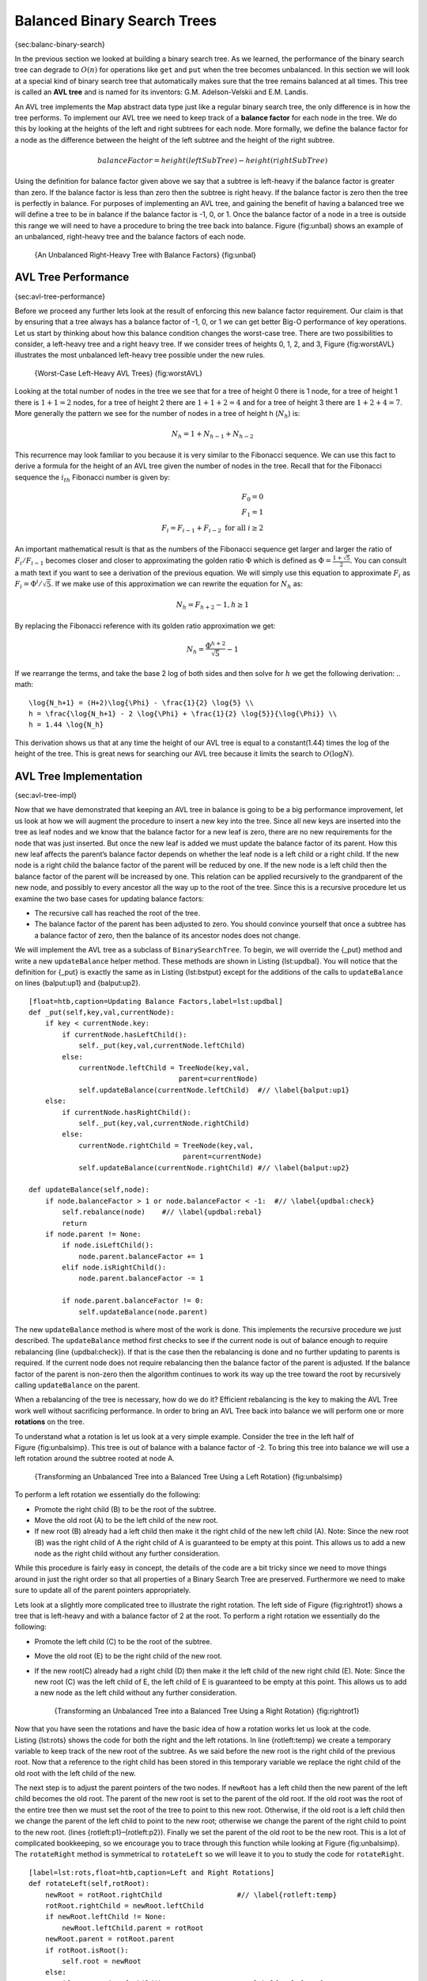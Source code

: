 Balanced Binary Search Trees
----------------------------

{sec:balanc-binary-search}

In the previous section we looked at building a binary search tree. As
we learned, the performance of the binary search tree can degrade to
:math:`O(n)` for operations like ``get`` and ``put`` when the tree
becomes unbalanced. In this section we will look at a special kind of
binary search tree that automatically makes sure that the tree remains
balanced at all times. This tree is called an **AVL tree** and is named
for its inventors: G.M. Adelson-Velskii and E.M. Landis.

An AVL tree implements the Map abstract data type just like a regular
binary search tree, the only difference is in how the tree performs. To
implement our AVL tree we need to keep track of a **balance factor** for
each node in the tree. We do this by looking at the heights of the left
and right subtrees for each node. More formally, we define the balance
factor for a node as the difference between the height of the left
subtree and the height of the right subtree.

.. math::

   balanceFactor = height(leftSubTree) - height(rightSubTree)

Using the definition for balance factor given above we say that a
subtree is left-heavy if the balance factor is greater than zero. If the
balance factor is less than zero then the subtree is right heavy. If the
balance factor is zero then the tree is perfectly in balance. For
purposes of implementing an AVL tree, and gaining the benefit of having
a balanced tree we will define a tree to be in balance if the balance
factor is -1, 0, or 1. Once the balance factor of a node in a tree is
outside this range we will need to have a procedure to bring the tree
back into balance. Figure {fig:unbal} shows an example of an unbalanced,
right-heavy tree and the balance factors of each node.

    |image1| {An Unbalanced Right-Heavy Tree with Balance Factors}
    {fig:unbal}

AVL Tree Performance
~~~~~~~~~~~~~~~~~~~~

{sec:avl-tree-performance}

Before we proceed any further lets look at the result of enforcing this
new balance factor requirement. Our claim is that by ensuring that a
tree always has a balance factor of -1, 0, or 1 we can get better Big-O
performance of key operations. Let us start by thinking about how this
balance condition changes the worst-case tree. There are two
possibilities to consider, a left-heavy tree and a right heavy tree. If
we consider trees of heights 0, 1, 2, and 3, Figure {fig:worstAVL}
illustrates the most unbalanced left-heavy tree possible under the new
rules.

    |image2| {Worst-Case Left-Heavy AVL Trees} {fig:worstAVL}

Looking at the total number of nodes in the tree we see that for a tree
of height 0 there is 1 node, for a tree of height 1 there is :math:`1+1
= 2` nodes, for a tree of height 2 there are :math:`1+1+2 = 4` and
for a tree of height 3 there are :math:`1 + 2 + 4 = 7`. More generally
the pattern we see for the number of nodes in a tree of height h
(:math:`N_h`) is:

.. math::

   N_h = 1 + N_{h-1} + N_{h-2}  


This recurrence may look familiar to you because it is very similar to
the Fibonacci sequence. We can use this fact to derive a formula for the
height of an AVL tree given the number of nodes in the tree. Recall that
for the Fibonacci sequence the :math:`i_{th}` Fibonacci number is
given by:

.. math::

   F_0 = 0 \\
   F_1 = 1 \\
   F_i = F_{i-1} + F_{i-2}  \text{ for all } i \ge 2


An important mathematical result is that as the numbers of the Fibonacci
sequence get larger and larger the ratio of :math:`F_i / F_{i-1}`
becomes closer and closer to approximating the golden ratio
:math:`\Phi` which is defined as
:math:`\Phi = \frac{1 + \sqrt{5}}{2}`. You can consult a math text if
you want to see a derivation of the previous equation. We will simply
use this equation to approximate :math:`F_i` as :math:`F_i =
\Phi^i/\sqrt{5}`. If we make use of this approximation we can rewrite
the equation for :math:`N_h` as:

.. math::

   N_h = F_{h+2} - 1, h \ge 1


By replacing the Fibonacci reference with its golden ratio approximation
we get: 

.. math::

   N_h = \frac{\Phi^{h+2}}{\sqrt{5}} - 1


If we rearrange the terms, and take the base 2 log of both sides and
then solve for :math:`h` we get the following derivation:
.. math::

   \log{N_h+1} = (H+2)\log{\Phi} - \frac{1}{2} \log{5} \\
   h = \frac{\log{N_h+1} - 2 \log{\Phi} + \frac{1}{2} \log{5}}{\log{\Phi}} \\
   h = 1.44 \log{N_h}


This derivation shows us that at any time the height of our AVL tree is
equal to a constant(1.44) times the log of the height of the tree. This
is great news for searching our AVL tree because it limits the search to
:math:`O(\log{N})`.

AVL Tree Implementation
~~~~~~~~~~~~~~~~~~~~~~~

{sec:avl-tree-impl}

Now that we have demonstrated that keeping an AVL tree in balance is
going to be a big performance improvement, let us look at how we will
augment the procedure to insert a new key into the tree. Since all new
keys are inserted into the tree as leaf nodes and we know that the
balance factor for a new leaf is zero, there are no new requirements for
the node that was just inserted. But once the new leaf is added we must
update the balance factor of its parent. How this new leaf affects the
parent’s balance factor depends on whether the leaf node is a left child
or a right child. If the new node is a right child the balance factor of
the parent will be reduced by one. If the new node is a left child then
the balance factor of the parent will be increased by one. This relation
can be applied recursively to the grandparent of the new node, and
possibly to every ancestor all the way up to the root of the tree. Since
this is a recursive procedure let us examine the two base cases for
updating balance factors:

-  The recursive call has reached the root of the tree.

-  The balance factor of the parent has been adjusted to zero. You
   should convince yourself that once a subtree has a balance factor of
   zero, then the balance of its ancestor nodes does not change.

We will implement the AVL tree as a subclass of ``BinarySearchTree``. To
begin, we will override the {\_put} method and write a new
``updateBalance`` helper method. These methods are shown in
Listing {lst:updbal}. You will notice that the definition for {\_put} is
exactly the same as in Listing {lst:bstput} except for the additions of
the calls to ``updateBalance`` on lines {balput:up1} and {balput:up2}.

::

    [float=htb,caption=Updating Balance Factors,label=lst:updbal]
    def _put(self,key,val,currentNode):
	if key < currentNode.key:
	    if currentNode.hasLeftChild():
		self._put(key,val,currentNode.leftChild)
	    else:
		currentNode.leftChild = TreeNode(key,val,
					parent=currentNode)
		self.updateBalance(currentNode.leftChild)  #// \label{balput:up1}
	else:
	    if currentNode.hasRightChild():
		self._put(key,val,currentNode.rightChild)
	    else:
		currentNode.rightChild = TreeNode(key,val,
					 parent=currentNode)
		self.updateBalance(currentNode.rightChild) #// \label{balput:up2}		

    def updateBalance(self,node):
	if node.balanceFactor > 1 or node.balanceFactor < -1:  #// \label{updbal:check}
	    self.rebalance(node)    #// \label{updbal:rebal}
	    return
	if node.parent != None:
	    if node.isLeftChild():
		node.parent.balanceFactor += 1
	    elif node.isRightChild():
		node.parent.balanceFactor -= 1

	    if node.parent.balanceFactor != 0:
		self.updateBalance(node.parent)

The new ``updateBalance`` method is where most of the work is done. This
implements the recursive procedure we just described. The
``updateBalance`` method first checks to see if the current node is out
of balance enough to require rebalancing (line {updbal:check}). If that
is the case then the rebalancing is done and no further updating to
parents is required. If the current node does not require rebalancing
then the balance factor of the parent is adjusted. If the balance factor
of the parent is non-zero then the algorithm continues to work its way
up the tree toward the root by recursively calling ``updateBalance`` on
the parent.

When a rebalancing of the tree is necessary, how do we do it? Efficient
rebalancing is the key to making the AVL Tree work well without
sacrificing performance. In order to bring an AVL Tree back into balance
we will perform one or more **rotations** on the tree.

To understand what a rotation is let us look at a very simple example.
Consider the tree in the left half of Figure {fig:unbalsimp}. This tree
is out of balance with a balance factor of -2. To bring this tree into
balance we will use a left rotation around the subtree rooted at node A.

    |image3| {Transforming an Unbalanced Tree
    into a Balanced Tree Using a Left Rotation} {fig:unbalsimp}

To perform a left rotation we essentially do the following:

-  Promote the right child (B) to be the root of the subtree.

-  Move the old root (A) to be the left child of the new root.

-  If new root (B) already had a left child then make it the right child
   of the new left child (A). Note: Since the new root (B) was the right
   child of A the right child of A is guaranteed to be empty at this
   point. This allows us to add a new node as the right child without
   any further consideration.

While this procedure is fairly easy in concept, the details of the code
are a bit tricky since we need to move things around in just the right
order so that all properties of a Binary Search Tree are preserved.
Furthermore we need to make sure to update all of the parent pointers
appropriately.

Lets look at a slightly more complicated tree to illustrate the right
rotation. The left side of Figure {fig:rightrot1} shows a tree that is
left-heavy and with a balance factor of 2 at the root. To perform a
right rotation we essentially do the following:

-  Promote the left child (C) to be the root of the subtree.

-  Move the old root (E) to be the right child of the new root.

-  If the new root(C) already had a right child (D) then make it the
   left child of the new right child (E). Note: Since the new root (C)
   was the left child of E, the left child of E is guaranteed to be
   empty at this point. This allows us to add a new node as the left
   child without any further consideration.

    |image4| {Transforming an Unbalanced Tree
    into a Balanced Tree Using a Right Rotation} {fig:rightrot1}

Now that you have seen the rotations and have the basic idea of how a
rotation works let us look at the code. Listing {lst:rots} shows the
code for both the right and the left rotations. In line {rotleft:temp}
we create a temporary variable to keep track of the new root of the
subtree. As we said before the new root is the right child of the
previous root. Now that a reference to the right child has been stored
in this temporary variable we replace the right child of the old root
with the left child of the new.

The next step is to adjust the parent pointers of the two nodes. If
``newRoot`` has a left child then the new parent of the left child
becomes the old root. The parent of the new root is set to the parent of
the old root. If the old root was the root of the entire tree then we
must set the root of the tree to point to this new root. Otherwise, if
the old root is a left child then we change the parent of the left child
to point to the new root; otherwise we change the parent of the right
child to point to the new root. (lines {rotleft:p1}–{rotleft:p2}).
Finally we set the parent of the old root to be the new root. This is a
lot of complicated bookkeeping, so we encourage you to trace through
this function while looking at Figure {fig:unbalsimp}. The
``rotateRight`` method is symmetrical to ``rotateLeft`` so we will leave
it to you to study the code for ``rotateRight``.

::

    [label=lst:rots,float=htb,caption=Left and Right Rotations]
    def rotateLeft(self,rotRoot):
	newRoot = rotRoot.rightChild		      #// \label{rotleft:temp}
	rotRoot.rightChild = newRoot.leftChild
	if newRoot.leftChild != None:
	    newRoot.leftChild.parent = rotRoot
	newRoot.parent = rotRoot.parent
	if rotRoot.isRoot():
	    self.root = newRoot
	else:
	    if rotRoot.isLeftChild():		     #// \label{rotleft:p1}
		rotRoot.parent.leftChild = newRoot
	    else:
		rotRoot.parent.rightChild = newRoot #// \label{rotleft:p2}
	newRoot.leftChild = rotRoot
	rotRoot.parent = newRoot
	rotRoot.balanceFactor = rotRoot.balanceFactor + 1 \	  #// \label{rotleft:bf1}
			      - min(newRoot.balanceFactor, 0)
	newRoot.balanceFactor = newRoot.balanceFactor + 1 \
			      + max(rotRoot.balanceFactor, 0)  #// \label{rotleft:bf2}

Finally, lines {rotleft:bf1}–{rotleft:bf2} require some explanation. In
these two lines we update the balance factors of the old and the new
root. Since all the other moves are moving entire subtrees around the
balance factors of all other nodes are unaffected by the rotation. But
how can we update the balance factors without completely recalculating
the heights of the new subtrees? The following derivation should
convince you that these lines are correct.

    |image5| {A Left Rotation} {fig:bfderive}

Figure {fig:bfderive} shows a left rotation. B and D are the pivotal
nodes and A, C, E are their subtrees. Let :math:`h_x` denote the
height of a particular subtree rooted at node :math:`x`. By definition
we know the following:

.. math::

  newBal(B) = h_A - h_C \\
  oldBal(B) = h_A - h_D


But we know that the old height of D can also be given by :math:`1 +
max(h_C,h_E)`, that is, the height of D is one more than the maximum
height of its two children. Remember that :math:`h_c` and
:math:`h_E` hav not changed. So, let us substitute that in to the
second equation, which gives us :math:` oldBal(B) = h_A - (1 +
max(h_C,h_E))` and then subtract the two equations. The following steps
do the subtraction and use some algebra to simplify the equation for
:math:`newBal(B)`.

.. math::

   newBal(B) - oldBal(B) = h_A - h_C - (h_A - (1 + max(h_C,h_E))) \\
   newBal(B) - oldBal(B) = h_A - h_C - h_A + (1 + max(h_C,h_E)) \\
   newBal(B) - oldBal(B) = h_A  - h_A + 1 + max(h_C,h_E) - h_C  \\
   newBal(B) - oldBal(B) =  1 + max(h_C,h_E) - h_C 


Next we will move :math:`oldBal(B)` to the right hand side of the
equation and make use of the fact that
:math:`max(a,b)-c = max(a-c, b-c)`.

.. math::

   newBal(B) = oldBal(B) + 1 + max(h_C - h_C ,h_E - h_C) \\


But, :math:`h_E - h_C` is the same as :math:`-oldBal(D)`. So we can
use another identity that says :math:`max(-a,-b) = -min(a,b)`. So we
can finish our derivation of :math:`newBal(B)` with the following
steps:

.. math::

   newBal(B) = oldBal(B) + 1 + max(0 , -oldBal(D)) \\
   newBal(B) = oldBal(B) + 1 - min(0 , oldBal(D)) \\


Now we have all of the parts in terms that we readily know. If we
remember that B is ``rotRoot`` and D is ``newRoot`` then we can see this
corresponds exactly to the statement on line {rotleft:bf1}, or:

::

    rotRoot.balanceFactor = 
	rotRoot.balanceFactor + 1 - min(0,newRoot.balanceFactor)

A similar derivation gives us the equation for the updated node D, as
well as the balance factors after a right rotation. We leave these as
exercises for you.

Now you might think that we are done. We know how to do our left and
right rotations, and we know when we should do a left or right rotation,
but take a look at Figure {fig:hardrotate}. Since node A has a balance
factor of -2 we should do a left rotation. But, what happens when we do
the left rotation around A?

    |image6| {An Unbalanced Tree That is More Difficult to Balance}
    {fig:hardrotate}

Figure {fig:badrotate} shows us that after the left rotation we are now
out of balance the other way. If we do a right rotation to correct the
situation we are right back where we started.

    |image7| {After a Left Rotation the Tree Is Out of Balance in the
    Other Direction} {fig:badrotate}

To correct this problem we must use the following set of rules:

-  If a subtree needs a left rotation to bring it into balance, first
   check the balance factor of the right child. If the right child is
   left heavy then do a right rotation on right child, followed by the
   original left rotation.

-  If a subtree needs a right rotation to bring it into balance, first
   check the balance factor of the left child. If the left child is
   right heavy then do a left rotation on the left child, followed by
   the original right rotation.

Figure {fig:rotatelr} shows how these rules solve the dilemma we
encountered in Figures {fig:hardrotate} and {fig:badrotate}. Starting
with a right rotation around node C puts the tree in a position where
the left rotation around A brings the entire subtree back into balance.

    |image8| {A Right Rotation Followed by a Left Rotation}
    {fig:rotatelr}

The code that implements these rules can be found in our ``rebalance``
method, which is shown in Listing {lst:rebalance}. Rule number 1 from
above is implemented by the ``if`` statement starting on line {rot:lr}.
Rule number 2 is implemented by the ``elif`` statement starting on
line {rot:rl}.

::

    [label=lst:rebalance,float=htb,caption=Rebalancing Rules Implemented]
    def rebalance(self,node):
      if node.balanceFactor < 0:   #// \label{rot:lr}
	  if node.rightChild.balanceFactor > 0:
	     self.rotateRight(node.rightChild)
	      self.rotateLeft(node)
	  else:
	     self.rotateLeft(node)
      elif node.balanceFactor > 0:  #// \label{rot:rl}
	  if node.leftChild.balanceFactor < 0:
	     self.rotateLeft(node.leftChild)
	      self.rotateRight(node)
	  else:
	     self.rotateRight(node)

The discussion questions provide you the opportunity to rebalance a tree
that requires a left rotation followed by a right. In addition the
discussion questions provide you with the opportunity to rebalance some
trees that are a little more complex than the tree in
Figure {fig:rotatelr}.

By keeping the tree in balance at all times, we can ensure that the
``get`` method will run in order :math:`O(log_2(n))` time. But the
question is at what cost to our ``put`` method? Let us break this down
into the operations performed by ``put``. Since a new node is inserted
as a leaf, updating the balance factors of all the parents will require
a maximum of :math:`log_2(n)` operations, one for each level of the
tree. If a subtree is found to be out of balance a maximum of two
rotations are required to bring the tree back into balance. But, each of
the rotations works in :math:`O(1)` time, so even our ``put``
operation remains :math:`O(log_2(n))`.

At this point we have implemented a functional AVL-Tree, unless you need
the ability to delete a node. We leave the deletion of the node and
subsequent updating and rebalancing as an exercise for you.

Summary of Map ADT Implementations
~~~~~~~~~~~~~~~~~~~~~~~~~~~~~~~~~~

{sec:summary-map-adt}

Over the past two chapters we have looked at several data structures
that can be used to implement the map abstract data type. A binary
Search on a list, a hash table, a binary search tree, and a balanced
binary search tree. To conclude this section, let’s summarize the
performance of each data structure for the key operations defined by the
map ADT.

=========== ======================  ============   ==================  ====================
             Sorted List             Hash Table     Binary Search Tree     AVL Tree
=========== ======================  ============   ==================  ====================
     put    :math:`O(n)`            :math:`O(1)`       :math:`O(n)`    :math:`O(\log_2{n})`   
     get    :math:`O(\log_2{n})`    :math:`O(1)`       :math:`O(n)`    :math:`O(\log_2{n})`   
     in     :math:`O(\log_2{n})`    :math:`O(1)`       :math:`O(n)`    :math:`O(\log_2{n})`   
     del    :math:`O(n))`           :math:`O(1)`       :math:`O(n)`    :math:`O(\log_2{n})`   
=========== ======================  ============   ==================  ====================

    {Comparing the Performance of Different Map Implementations}
    {tab:mapcompare}


.. |image1| image:: Figures/unbalanced.png
.. |image2| image:: Figures/worstAVL.png
.. |image3| image:: Figures/simpleunbalanced.png
.. |image4| image:: Figures/rightrotate1.png
.. |image5| image:: Figures/bfderive.png
.. |image6| image:: Figures/hardunbalanced.png
.. |image7| image:: Figures/badrotate.png
.. |image8| image:: Figures/rotatelr.png
